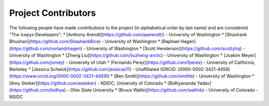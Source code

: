 Project Contributors
====================

The following people have made contributions to the project (in alphabetical
order by last name) and are considered "The icepyx Developers":
* [Anthony Arendt](https://github.com/aaarendt/) - University of Washington
* [Shashank Bhushan](https://github.com/ShashankBice) - University of Washington
* [Raphael Hagen](https://github.com/norlandrhagen) - University of Washington
* [Scott Henderson](https://github.com/scottyhq) - University of Washington
* [Zheng Liu](https://github.com/liuzheng-arctic) - University of Washington
* [Joakim Meyer](https://github.com/jomey) - University of Utah
* [Fernando Perez](https://github.com/fperez) - University of California, Berkeley
* [Jessica Scheick](https://github.com/jessicas11) - Unaffiliated (ORCID: [0000-0002-3421-4459](https://www.orcid.org/0000-0002-3421-4459))
* [Ben Smith](https://github.com/smithb) - University of Washington
* [Amy Steiker](https://github.com/asteiker) - NSIDC, University of Colorado
* [Bidhyananda Yadav](https://github.com/bidhya) - Ohio State University
* [Bruce Wallin](https://github.com/wallinb) - University of Colorado - NSIDC
